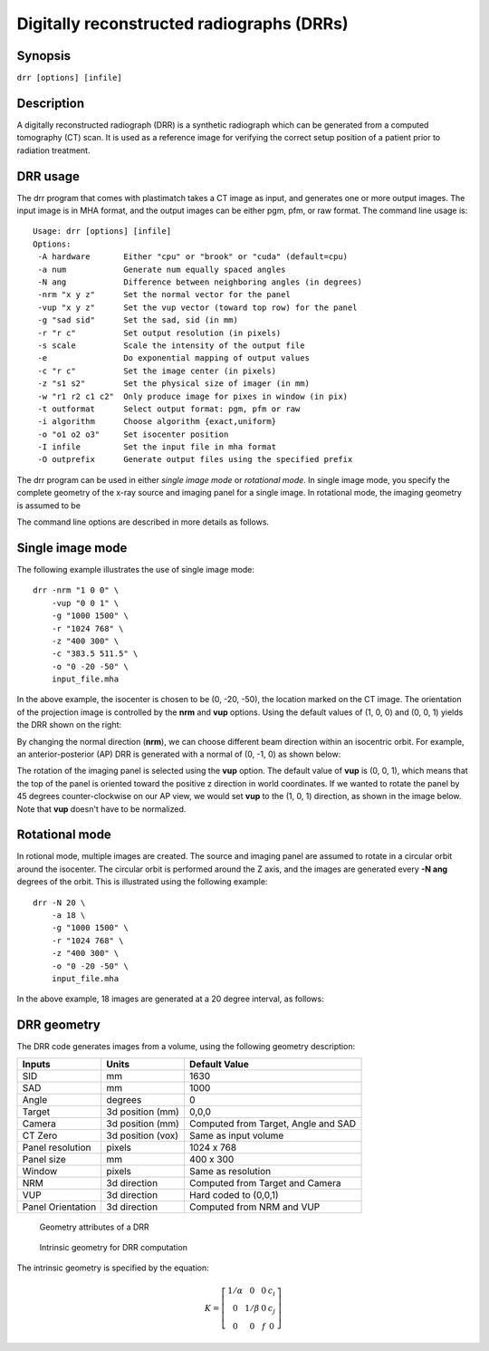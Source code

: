 .. _drr:

Digitally reconstructed radiographs (DRRs)
==========================================

Synopsis
--------

``drr [options] [infile]``

Description
-----------

A digitally reconstructed radiograph (DRR) is a synthetic radiograph 
which can be generated from a computed tomography (CT) scan.  
It is used as a reference image for verifying the correct setup 
position of a patient prior to radiation treatment.  

DRR usage
---------
The drr program that comes with plastimatch takes a CT image 
as input, and generates one or more output images.  The input image 
is in MHA format, and the output images can be either pgm, pfm, or raw 
format.  The command line usage is::

 Usage: drr [options] [infile]
 Options:
  -A hardware       Either "cpu" or "brook" or "cuda" (default=cpu)
  -a num            Generate num equally spaced angles
  -N ang            Difference between neighboring angles (in degrees)
  -nrm "x y z"      Set the normal vector for the panel
  -vup "x y z"      Set the vup vector (toward top row) for the panel
  -g "sad sid"      Set the sad, sid (in mm)
  -r "r c"          Set output resolution (in pixels)
  -s scale          Scale the intensity of the output file
  -e                Do exponential mapping of output values
  -c "r c"          Set the image center (in pixels)
  -z "s1 s2"        Set the physical size of imager (in mm)
  -w "r1 r2 c1 c2"  Only produce image for pixes in window (in pix)
  -t outformat      Select output format: pgm, pfm or raw
  -i algorithm      Choose algorithm {exact,uniform}
  -o "o1 o2 o3"     Set isocenter position
  -I infile         Set the input file in mha format
  -O outprefix      Generate output files using the specified prefix

The drr program can be used in either 
*single image mode* or *rotational mode*.  In single image mode, 
you specify the complete geometry of the x-ray source and imaging 
panel for a single image.  In rotational mode, the imaging geometry 
is assumed to be 

The command line options are described in more details as follows.

.. program:: drr

.. cmdoption:: -A hardware

   Choose the threading mode, which is either "cpu" or "cuda".  
   The default value is "cpu".  

   When using CPU hardware, DRR generation uses OpenMP for multicore 
   acceleration if your compiler supports this.  Gcc and Microsoft Visual 
   Studio Professional compilers support OpenMP, but 
   Microsoft Visual Studio Express does not.

   At the current time, cuda acceleration is not working.  

.. cmdoption:: -a num

   Generate num equally spaced angles

.. cmdoption:: -r """r1 r2"""

   Set the resolution of the imaging panel (in pixels).  Here, r1 refers 
   to the number of rows, and r2 refers to the number of columns.


Single image mode
-----------------
The following example illustrates the use of single image mode::

  drr -nrm "1 0 0" \
      -vup "0 0 1" \
      -g "1000 1500" \
      -r "1024 768" \
      -z "400 300" \
      -c "383.5 511.5" \
      -o "0 -20 -50" \
      input_file.mha

In the above example, the isocenter is chosen to be 
(0, -20, -50), the location marked on the 
CT image.  The orientation of the projection image is controlled by 
the **nrm** and **vup** options.  Using the default values of (1, 0, 0) 
and (0, 0, 1) yields the DRR shown on the right:

.. image:: ../figures/drr_input.png
   :width: 45 %
.. image:: ../figures/drr_output_1.png
   :width: 31 %

By changing the normal direction (**nrm**), we can choose different 
beam direction within an isocentric orbit.  For example, an 
anterior-posterior (AP) DRR is generated with a normal of (0, -1, 0) 
as shown below:

.. image:: ../figures/drr_output_2.png
   :width: 31 %

The rotation of the imaging panel is selected using the **vup** option.
The default value of **vup** is (0, 0, 1), which means that the top 
of the panel is oriented toward the positive z direction in world 
coordinates.  If we wanted to rotate the panel by 45 degrees 
counter-clockwise on our AP view, we would set **vup** to 
the (1, 0, 1) direction, as shown in the image below.  
Note that **vup** doesn't have to be normalized.

.. image:: ../figures/drr_output_3.png
   :width: 31 %


Rotational mode
---------------
In rotional mode, multiple images are created.  The source and imaging 
panel are assumed to rotate in a circular orbit around the isocenter.  
The circular orbit is performed around the Z axis, and the images 
are generated every **-N ang** degrees of the orbit.  This is illustrated 
using the following example::

  drr -N 20 \
      -a 18 \
      -g "1000 1500" \
      -r "1024 768" \
      -z "400 300" \
      -o "0 -20 -50" \
      input_file.mha

In the above example, 18 images are generated at a 20 degree interval, 
as follows:

.. image:: ../figures/drr_output_4.png
   :width: 70 %

DRR geometry
------------

The DRR code generates images from a volume, using the following
geometry description:

+-----------+-----------------+-----------------------------------------+
|Inputs     |Units            |Default Value                            |
|           |                 |                                         |
+===========+=================+=========================================+
|SID        |mm               |1630                                     |
+-----------+-----------------+-----------------------------------------+
|SAD        |mm               |1000                                     |
+-----------+-----------------+-----------------------------------------+
|Angle      |degrees          |0                                        |
+-----------+-----------------+-----------------------------------------+
|Target     |3d position (mm) |0,0,0                                    |
+-----------+-----------------+-----------------------------------------+
|Camera     |3d position (mm) |Computed from Target, Angle and SAD      |
+-----------+-----------------+-----------------------------------------+
|CT Zero    |3d position (vox)|Same as input volume                     |
+-----------+-----------------+-----------------------------------------+
|Panel      |pixels           |1024 x 768                               |
|resolution |                 |                                         |
+-----------+-----------------+-----------------------------------------+
|Panel size |mm               |400 x 300                                |
+-----------+-----------------+-----------------------------------------+
|Window     |pixels           |Same as resolution                       |
+-----------+-----------------+-----------------------------------------+
|NRM        |3d direction     |Computed from Target and Camera          |
+-----------+-----------------+-----------------------------------------+
|VUP        |3d direction     |Hard coded to (0,0,1)                    |
+-----------+-----------------+-----------------------------------------+
|Panel      |3d direction     |Computed from NRM and VUP                |
|Orientation|                 |                                         |
+-----------+-----------------+-----------------------------------------+


.. figure:: ../figures/drr_geometry.png
   :width: 80 %

   Geometry attributes of a DRR

.. figure:: ../figures/drr_intrinsic.png
   :width: 50 %

   Intrinsic geometry for DRR computation

The intrinsic geometry is specified by the equation:

.. math::

   K = \left[
     \begin{array}{cccc}
     1/\alpha & 0 & 0 & c_i \\
     0 & 1 / \beta & 0 & c_j \\
     0 & 0 & f & 0
     \end{array}
     \right]
